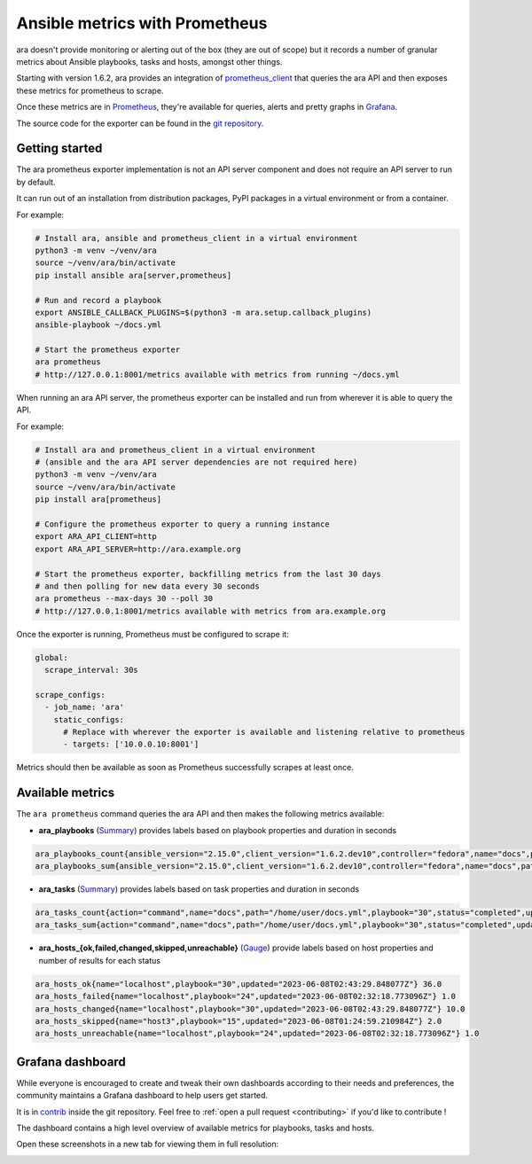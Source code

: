 Ansible metrics with Prometheus
===============================

ara doesn't provide monitoring or alerting out of the box (they are out of scope) but it records a number of granular metrics about Ansible playbooks, tasks and hosts, amongst other things.

Starting with version 1.6.2, ara provides an integration of `prometheus_client <https://github.com/prometheus/client_python>`_ that queries the ara API and then exposes these metrics for prometheus to scrape.

Once these metrics are in `Prometheus <https://prometheus.io/>`_, they're available for queries, alerts and pretty graphs in `Grafana <https://grafana.com/>`_.

The source code for the exporter can be found in the `git repository <https://github.com/ansible-community/ara/blob/master/ara/cli/prometheus.py>`_.

Getting started
---------------

The ara prometheus exporter implementation is not an API server component and does not require an API server to run by default.

It can run out of an installation from distribution packages, PyPI packages in a virtual environment or from a container.

For example:

.. code-block:: bash

    # Install ara, ansible and prometheus_client in a virtual environment
    python3 -m venv ~/venv/ara
    source ~/venv/ara/bin/activate
    pip install ansible ara[server,prometheus]

    # Run and record a playbook
    export ANSIBLE_CALLBACK_PLUGINS=$(python3 -m ara.setup.callback_plugins)
    ansible-playbook ~/docs.yml

    # Start the prometheus exporter
    ara prometheus
    # http://127.0.0.1:8001/metrics available with metrics from running ~/docs.yml

When running an ara API server, the prometheus exporter can be installed and run from wherever it is able to query the API.

For example:

.. code-block:: bash

    # Install ara and prometheus_client in a virtual environment
    # (ansible and the ara API server dependencies are not required here)
    python3 -m venv ~/venv/ara
    source ~/venv/ara/bin/activate
    pip install ara[prometheus]

    # Configure the prometheus exporter to query a running instance
    export ARA_API_CLIENT=http
    export ARA_API_SERVER=http://ara.example.org

    # Start the prometheus exporter, backfilling metrics from the last 30 days
    # and then polling for new data every 30 seconds
    ara prometheus --max-days 30 --poll 30
    # http://127.0.0.1:8001/metrics available with metrics from ara.example.org

Once the exporter is running, Prometheus must be configured to scrape it:

.. code-block:: yaml

    global:
      scrape_interval: 30s

    scrape_configs:
      - job_name: 'ara'
        static_configs:
          # Replace with wherever the exporter is available and listening relative to prometheus
          - targets: ['10.0.0.10:8001']

Metrics should then be available as soon as Prometheus successfully scrapes at least once.

Available metrics
-----------------

The ``ara prometheus`` command queries the ara API and then makes the following metrics available:

- **ara_playbooks** (`Summary <https://prometheus.io/docs/concepts/metric_types/#summary>`_) provides labels based on playbook properties and duration in seconds

.. code-block::

    ara_playbooks_count{ansible_version="2.15.0",client_version="1.6.2.dev10",controller="fedora",name="docs",path="/home/user/docs.yml",python_version="3.11.3",server_version="1.6.2.dev10",status="completed",updated="2023-06-08T02:43:29.910977Z",user="ansible"} 1.0
    ara_playbooks_sum{ansible_version="2.15.0",client_version="1.6.2.dev10",controller="fedora",name="docs",path="/home/user/docs.yml",python_version="3.11.3",server_version="1.6.2.dev10",status="completed",updated="2023-06-08T02:43:29.910977Z",user="ansible"} 14.161331

- **ara_tasks** (`Summary <https://prometheus.io/docs/concepts/metric_types/#summary>`_) provides labels based on task properties and duration in seconds

.. code-block::

    ara_tasks_count{action="command",name="docs",path="/home/user/docs.yml",playbook="30",status="completed",updated="2023-06-08T02:43:29.665787Z"} 1.0
    ara_tasks_sum{action="command",name="docs",path="/home/user/docs.yml",playbook="30",status="completed",updated="2023-06-08T02:43:29.665787Z"} 0.29482

- **ara_hosts_{ok,failed,changed,skipped,unreachable}** (`Gauge <https://prometheus.io/docs/concepts/metric_types/#gauge>`_) provide labels based on host properties and number of results for each status

.. code-block::

    ara_hosts_ok{name="localhost",playbook="30",updated="2023-06-08T02:43:29.848077Z"} 36.0
    ara_hosts_failed{name="localhost",playbook="24",updated="2023-06-08T02:32:18.773096Z"} 1.0
    ara_hosts_changed{name="localhost",playbook="30",updated="2023-06-08T02:43:29.848077Z"} 10.0
    ara_hosts_skipped{name="host3",playbook="15",updated="2023-06-08T01:24:59.210984Z"} 2.0
    ara_hosts_unreachable{name="localhost",playbook="24",updated="2023-06-08T02:32:18.773096Z"} 1.0

Grafana dashboard
-----------------

While everyone is encouraged to create and tweak their own dashboards according to their needs and preferences, the community maintains a Grafana dashboard to help users get started.

It is in `contrib <https://github.com/ansible-community/ara/blob/master/contrib/grafana/ara-dashboard.json>`_ inside the git repository.
Feel free to :ref:`open a pull request <contributing>` if you'd like to contribute !

The dashboard contains a high level overview of available metrics for playbooks, tasks and hosts.

Open these screenshots in a new tab for viewing them in full resolution:

.. image:: ../source/_static/grafana-playbooks.png

.. image:: ../source/_static/grafana-tasks.png

.. image:: ../source/_static/grafana-hosts.png
